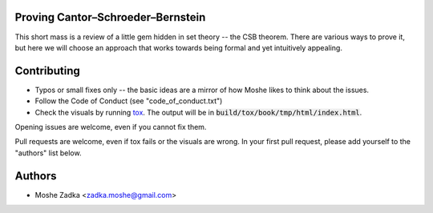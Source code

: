 Proving Cantor–Schroeder–Bernstein
==================================

This short mass is a review of a little gem
hidden in set theory -- the CSB theorem.
There are various ways to prove it,
but here we will choose an approach
that works towards being formal
and yet intuitively appealing.

Contributing
============

* Typos or small fixes only -- the basic ideas are a mirror
  of how Moshe likes to think about the issues.
* Follow the Code of Conduct (see "code_of_conduct.txt")
* Check the visuals by running tox_. The output will be in
  :code:`build/tox/book/tmp/html/index.html`.

.. _tox: https://tox.readthedocs.org/en/latest/

Opening issues are welcome, even if you cannot fix them.

Pull requests are welcome, even if tox fails or the visuals are wrong.
In your first pull request, please add yourself to the "authors" list
below.

Authors
=======

* Moshe Zadka <zadka.moshe@gmail.com>
